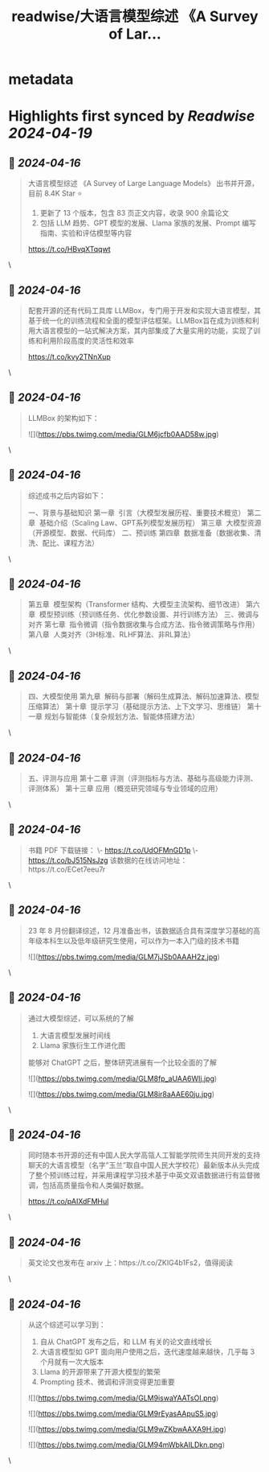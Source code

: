 :PROPERTIES:
:title: readwise/大语言模型综述 《A Survey of Lar...
:END:


* metadata
:PROPERTIES:
:author: [[tuturetom on Twitter]]
:full-title: "大语言模型综述 《A Survey of Lar..."
:category: [[tweets]]
:url: https://twitter.com/tuturetom/status/1779830312551453058
:image-url: https://pbs.twimg.com/profile_images/1033199673035522048/WI-JLSAc.jpg
:END:

* Highlights first synced by [[Readwise]] [[2024-04-19]]
** 📌 [[2024-04-16]]
#+BEGIN_QUOTE
大语言模型综述 《A Survey of Large Language Models》 出书并开源，目前 8.4K Star ⭐️

1. 更新了 13 个版本，包含 83 页正文内容，收录 900 余篇论文
2. 包括 LLM 趋势、GPT 模型的发展、Llama 家族的发展、Prompt 编写指南、实验和评估模型等内容

https://t.co/HBvqXTqqwt 
#+END_QUOTE\
** 📌 [[2024-04-16]]
#+BEGIN_QUOTE
配套开源的还有代码工具库 LLMBox，专门用于开发和实现大语言模型，其基于统一化的训练流程和全面的模型评估框架。LLMBox旨在成为训练和利用大语言模型的一站式解决方案，其内部集成了大量实用的功能，实现了训练和利用阶段高度的灵活性和效率

https://t.co/kvy2TNnXup 
#+END_QUOTE\
** 📌 [[2024-04-16]]
#+BEGIN_QUOTE
LLMBox 的架构如下： 

![](https://pbs.twimg.com/media/GLM6jcfb0AAD58w.jpg) 
#+END_QUOTE\
** 📌 [[2024-04-16]]
#+BEGIN_QUOTE
综述成书之后内容如下：

一、背景与基础知识
第一章  引言（大模型发展历程、重要技术概览）
第二章  基础介绍（Scaling Law、GPT系列模型发展历程）
第三章  大模型资源（开源模型、数据、代码库）
二、预训练
第四章  数据准备（数据收集、清洗、配比、课程方法） 
#+END_QUOTE\
** 📌 [[2024-04-16]]
#+BEGIN_QUOTE
第五章  模型架构（Transformer 结构、大模型主流架构、细节改进）
第六章  模型预训练（预训练任务、优化参数设置、并行训练方法）
三、微调与对齐
第七章  指令微调（指令数据收集与合成方法、指令微调策略与作用）
第八章  人类对齐（3H标准、RLHF算法、非RL算法） 
#+END_QUOTE\
** 📌 [[2024-04-16]]
#+BEGIN_QUOTE
四、大模型使用
第九章  解码与部署（解码生成算法、解码加速算法、模型压缩算法）
第十章  提示学习（基础提示方法、上下文学习、思维链）
第十一章 规划与智能体（复杂规划方法、智能体搭建方法） 
#+END_QUOTE\
** 📌 [[2024-04-16]]
#+BEGIN_QUOTE
五、评测与应用
第十二章 评测（评测指标与方法、基础与高级能力评测、评测体系）
第十三章 应用（概览研究领域与专业领域的应用） 
#+END_QUOTE\
** 📌 [[2024-04-16]]
#+BEGIN_QUOTE
书籍 PDF 下载链接：
\- https://t.co/UdOFMnGD1p
\- https://t.co/bJ515NsJzg
该数据的在线访问地址：https://t.co/ECet7eeu7r 
#+END_QUOTE\
** 📌 [[2024-04-16]]
#+BEGIN_QUOTE
23 年 8 月份翻译综述，12 月准备出书，该数据适合具有深度学习基础的高年级本科生以及低年级研究生使用，可以作为一本入门级的技术书籍 

![](https://pbs.twimg.com/media/GLM7jJSb0AAAH2z.jpg) 
#+END_QUOTE\
** 📌 [[2024-04-16]]
#+BEGIN_QUOTE
通过大模型综述，可以系统的了解

1. 大语言模型发展时间线
2. Llama 家族衍生工作进化图

能够对 ChatGPT 之后，整体研究进展有一个比较全面的了解 

![](https://pbs.twimg.com/media/GLM8fp_aUAA6WIj.jpg) 

![](https://pbs.twimg.com/media/GLM8ir8aAAE60ju.jpg) 
#+END_QUOTE\
** 📌 [[2024-04-16]]
#+BEGIN_QUOTE
同时随本书开源的还有中国人民大学高瓴人工智能学院师生共同开发的支持聊天的大语言模型（名字”玉兰”取自中国人民大学校花）最新版本从头完成了整个预训练过程，并采用课程学习技术基于中英文双语数据进行有监督微调，包括高质量指令和人类偏好数据。

https://t.co/pAIXdFMHul 
#+END_QUOTE\
** 📌 [[2024-04-16]]
#+BEGIN_QUOTE
英文论文也发布在 arxiv 上：https://t.co/ZKIG4b1Fs2，值得阅读 
#+END_QUOTE\
** 📌 [[2024-04-16]]
#+BEGIN_QUOTE
从这个综述可以学习到：

1. 自从 ChatGPT 发布之后，和 LLM 有关的论文直线增长
2. 大语言模型如 GPT 面向用户使用之后，迭代速度越来越快，几乎每 3 个月就有一次大版本
3. Llama 的开源带来了开源大模型的繁荣
4. Prompting 技术、微调和评测变得更加重要 

![](https://pbs.twimg.com/media/GLM9iswaYAATsOI.png) 

![](https://pbs.twimg.com/media/GLM9rEyasAApuS5.jpg) 

![](https://pbs.twimg.com/media/GLM9wZKbwAAXA9H.jpg) 

![](https://pbs.twimg.com/media/GLM94mWbkAILDkn.png) 
#+END_QUOTE\